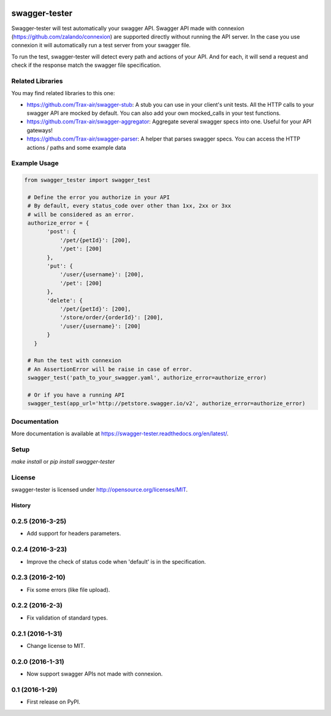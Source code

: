 .. image:: https://travis-ci.org/Trax-air/swagger-tester.svg?branch=master
   :alt: Travis status
   :target: https://travis-ci.org/Trax-air/swagger-tester
.. image:: https://www.quantifiedcode.com/api/v1/project/8c8d73f7301242c2af0a8e12025bc4ce/badge.svg
  :target: https://www.quantifiedcode.com/app/project/8c8d73f7301242c2af0a8e12025bc4ce
  :alt: Code issues
.. image:: https://badges.gitter.im/Trax-air/swagger-tester.svg
  :alt: Join the chat at https://gitter.im/Trax-air/swagger-tester
  :target: https://gitter.im/Trax-air/swagger-tester?utm_source=badge&utm_medium=badge&utm_campaign=pr-badge&utm_content=badge
.. image:: https://www.versioneye.com/user/projects/56b4a93a0a0ff5002c85f718/badge.svg
  :alt: Dependency Status
  :target: https://www.versioneye.com/user/projects/56b4a93a0a0ff5002c85f718
.. image:: https://img.shields.io/pypi/v/swagger-tester.svg
    :target: https://pypi.python.org/pypi/swagger-tester/
.. image:: https://img.shields.io/pypi/dw/swagger-tester.svg
    :target: https://pypi.python.org/pypi/swagger-tester/

swagger-tester
==============

Swagger-tester will test automatically your swagger API. Swagger API made with connexion (https://github.com/zalando/connexion) are supported directly without running the API server. In the case you use connexion it will automatically run a test server from your swagger file.

To run the test, swagger-tester will detect every path and actions of your API. And for each, it will send a request and check if the response match the swagger file specification.

Related Libraries
-----------------
You may find related libraries to this one:

- https://github.com/Trax-air/swagger-stub: A stub you can use in your client's unit tests. All the HTTP calls to your swagger API are mocked by default. You can also add your own mocked_calls in your test functions.
- https://github.com/Trax-air/swagger-aggregator: Aggregate several swagger specs into one. Useful for your API gateways!
- https://github.com/Trax-air/swagger-parser: A helper that parses swagger specs. You can access the HTTP actions / paths and some example data

Example Usage
-------------

.. code:: python

 from swagger_tester import swagger_test

  # Define the error you authorize in your API
  # By default, every status_code over other than 1xx, 2xx or 3xx
  # will be considered as an error.
  authorize_error = {
        'post': {
            '/pet/{petId}': [200],
            '/pet': [200]
        },
        'put': {
            '/user/{username}': [200],
            '/pet': [200]
        },
        'delete': {
            '/pet/{petId}': [200],
            '/store/order/{orderId}': [200],
            '/user/{username}': [200]
        }
    }

  # Run the test with connexion
  # An AssertionError will be raise in case of error.
  swagger_test('path_to_your_swagger.yaml', authorize_error=authorize_error)

  # Or if you have a running API
  swagger_test(app_url='http://petstore.swagger.io/v2', authorize_error=authorize_error)

Documentation
-------------

More documentation is available at https://swagger-tester.readthedocs.org/en/latest/.

Setup
-----

`make install` or `pip install swagger-tester`

License
-------

swagger-tester is licensed under http://opensource.org/licenses/MIT.


=======
History
=======

0.2.5 (2016-3-25)
------------------

* Add support for headers parameters.

0.2.4 (2016-3-23)
------------------

* Improve the check of status code when 'default' is in the specification.

0.2.3 (2016-2-10)
------------------

* Fix some errors (like file upload).

0.2.2 (2016-2-3)
------------------

* Fix validation of standard types.

0.2.1 (2016-1-31)
------------------

* Change license to MIT.

0.2.0 (2016-1-31)
------------------

* Now support swagger APIs not made with connexion.

0.1 (2016-1-29)
------------------

* First release on PyPI.


